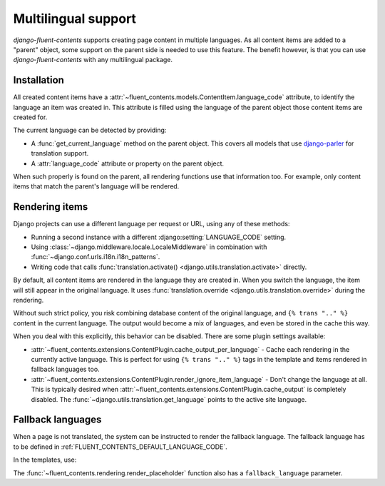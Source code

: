Multilingual support
====================

.. versionadded:: 1.0

*django-fluent-contents* supports creating page content in multiple languages.
As all content items are added to a "parent" object, some support on the parent side is needed to use this feature.
The benefit however, is that you can use *django-fluent-contents* with any multilingual package.


Installation
------------

All created content items have a :attr:`~fluent_contents.models.ContentItem.language_code` attribute,
to identify the language an item was created in. This attribute is filled using the language of the parent
object those content items are created for.

The current language can be detected by providing:

* A :func:`get_current_language` method on the parent object.
  This covers all models that use django-parler_ for translation support.
* A :attr:`language_code` attribute or property on the parent object.

When such properly is found on the parent, all rendering functions use that information too.
For example, only content items that match the parent's language will be rendered.


Rendering items
---------------

Django projects can use a different language per request or URL, using any of these methods:

* Running a second instance with a different :django:setting:`LANGUAGE_CODE` setting.
* Using :class:`~django.middleware.locale.LocaleMiddleware` in combination with :func:`~django.conf.urls.i18n.i18n_patterns`.
* Writing code that calls :func:`translation.activate() <django.utils.translation.activate>` directly.

By default, all content items are rendered in the language they are created in.
When you switch the language, the item will still appear in the original language.
It uses :func:`translation.override <django.utils.translation.override>` during the rendering.

Without such strict policy, you risk combining database content of the original language,
and ``{% trans ".." %}`` content in the current language.
The output would become a mix of languages, and even be stored in the cache this way.

When you deal with this explicitly, this behavior can be disabled.
There are some plugin settings available:

* :attr:`~fluent_contents.extensions.ContentPlugin.cache_output_per_language` -
  Cache each rendering in the currently active language.
  This is perfect for using ``{% trans ".." %}`` tags in the template and items rendered in fallback languages too.
* :attr:`~fluent_contents.extensions.ContentPlugin.render_ignore_item_language` -
  Don't change the language at all. This is typically desired when
  :attr:`~fluent_contents.extensions.ContentPlugin.cache_output` is completely disabled.
  The :func:`~django.utils.translation.get_language` points to the active site language.

Fallback languages
------------------

When a page is not translated, the system can be instructed to render the fallback language.
The fallback language has to be defined in :ref:`FLUENT_CONTENTS_DEFAULT_LANGUAGE_CODE`.

In the templates, use:

.. source-code:: html+django

    {% render_placeholder ... fallback=True %}

The :func:`~fluent_contents.rendering.render_placeholder` function also has a ``fallback_language`` parameter.

.. _django-parler: https://github.com/edoburu/django-parler
